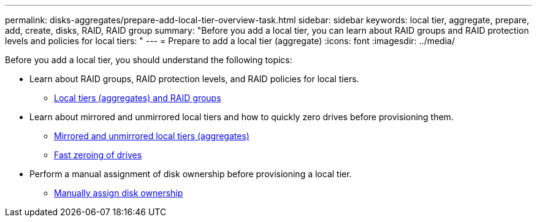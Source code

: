 ---
permalink: disks-aggregates/prepare-add-local-tier-overview-task.html
sidebar: sidebar
keywords: local tier, aggregate, prepare, add, create, disks, RAID, RAID group
summary: "Before you add a local tier, you can learn about RAID groups and RAID protection levels and policies for local tiers: "
---
= Prepare to add a local tier (aggregate)
:icons: font
:imagesdir: ../media/

Before you add a local tier, you should understand the following topics:

* Learn about RAID groups, RAID protection levels, and RAID policies for local tiers.
** link:../concepts/aggregates-raid-groups-concept.html[Local tiers (aggregates) and RAID groups]

* Learn about mirrored and unmirrored local tiers and how to quickly zero drives before provisioning them.

** link:mirrored-unmirrored-aggregates-concept.html[Mirrored and unmirrored local tiers (aggregates)]
** link:fast-zeroing-drives-concept.html[Fast zeroing of drives]


* Perform a manual assignment of disk ownership before provisioning a local tier.
** link:manual-assign-disks-ownership-task.html[Manually assign disk ownership]

// IE-529, 15 MAY 2022, restructuring
